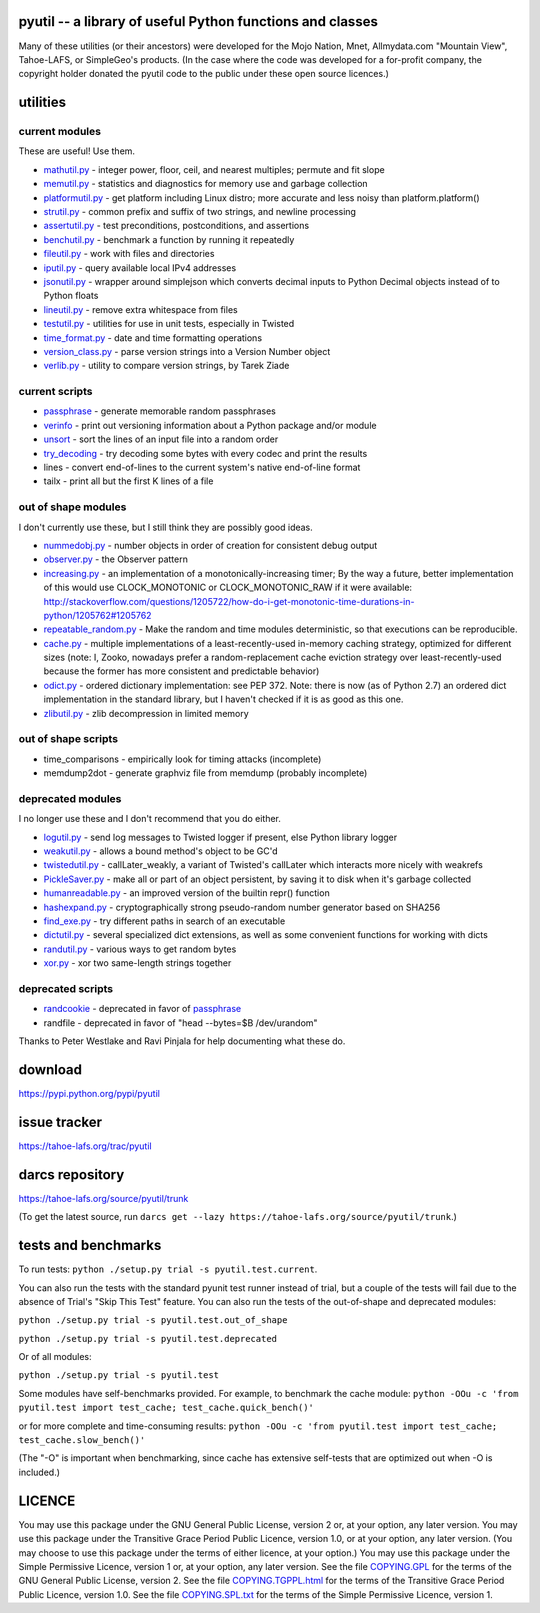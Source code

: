 ﻿

pyutil -- a library of useful Python functions and classes
==========================================================

Many of these utilities (or their ancestors) were developed for the Mojo
Nation, Mnet, Allmydata.com "Mountain View", Tahoe-LAFS, or SimpleGeo's
products.  (In the case where the code was developed for a for-profit
company, the copyright holder donated the pyutil code to the public under
these open source licences.)


utilities
=========

current modules
---------------

These are useful! Use them.

• mathutil.py_ - integer power, floor, ceil, and nearest multiples;
  permute and fit slope
• memutil.py_ - statistics and diagnostics for memory use and garbage
  collection
• platformutil.py_ - get platform including Linux distro; more accurate
  and less noisy than platform.platform()
• strutil.py_ - common prefix and suffix of two strings, and newline
  processing
• assertutil.py_ - test preconditions, postconditions, and assertions
• benchutil.py_ - benchmark a function by running it repeatedly
• fileutil.py_ - work with files and directories
• iputil.py_ - query available local IPv4 addresses
• jsonutil.py_ - wrapper around simplejson which converts decimal
  inputs to Python Decimal objects instead of to Python floats
• lineutil.py_ - remove extra whitespace from files
• testutil.py_ - utilities for use in unit tests, especially in Twisted
• time_format.py_ - date and time formatting operations
• version_class.py_ - parse version strings into a Version Number
  object
• verlib.py_ - utility to compare version strings, by Tarek Ziade

current scripts
---------------

• passphrase_ - generate memorable random passphrases
• verinfo_ - print out versioning information about a Python package
  and/or module
• unsort_ - sort the lines of an input file into a random order
• try_decoding_ - try decoding some bytes with every codec and print
  the results
• lines - convert end-of-lines to the current system's native
  end-of-line format
• tailx - print all but the first K lines of a file

out of shape modules
--------------------

I don't currently use these, but I still think they are possibly good
ideas.

• nummedobj.py_ - number objects in order of creation for consistent
  debug output
• observer.py_ - the Observer pattern
• increasing.py_ - an implementation of a monotonically-increasing
  timer; By the way a future, better implementation of this would use
  CLOCK_MONOTONIC or CLOCK_MONOTONIC_RAW if it were available:
  http://stackoverflow.com/questions/1205722/how-do-i-get-monotonic-time-durations-in-python/1205762#1205762
• repeatable_random.py_ - Make the random and time modules
  deterministic, so that executions can be reproducible.
• cache.py_ - multiple implementations of a least-recently-used
  in-memory caching strategy, optimized for different sizes (note: I,
  Zooko, nowadays prefer a random-replacement cache eviction strategy
  over least-recently-used because the former has more consistent and
  predictable behavior)
• odict.py_ - ordered dictionary implementation: see PEP 372. Note:
  there is now (as of Python 2.7) an ordered dict implementation in
  the standard library, but I haven't checked if it is as good as this
  one.
• zlibutil.py_ - zlib decompression in limited memory

out of shape scripts
--------------------

• time_comparisons - empirically look for timing attacks (incomplete)
• memdump2dot - generate graphviz file from memdump (probably
  incomplete)

deprecated modules
------------------

I no longer use these and I don't recommend that you do either.

• logutil.py_ - send log messages to Twisted logger if present, else
  Python library logger
• weakutil.py_ - allows a bound method's object to be GC'd
• twistedutil.py_ - callLater_weakly, a variant of Twisted's callLater
  which interacts more nicely with weakrefs
• PickleSaver.py_ - make all or part of an object persistent, by saving
  it to disk when it's garbage collected
• humanreadable.py_ - an improved version of the builtin repr()
  function
• hashexpand.py_ - cryptographically strong pseudo-random number
  generator based on SHA256
• find_exe.py_ - try different paths in search of an executable
• dictutil.py_ - several specialized dict extensions, as well as some
  convenient functions for working with dicts
• randutil.py_ - various ways to get random bytes
• xor.py_ - xor two same-length strings together

deprecated scripts
------------------

• randcookie_ - deprecated in favor of passphrase_
• randfile - deprecated in favor of "head --bytes=$B /dev/urandom"

Thanks to Peter Westlake and Ravi Pinjala for help documenting what
these do.



download
========

https://pypi.python.org/pypi/pyutil

issue tracker
=============

https://tahoe-lafs.org/trac/pyutil

darcs repository
================

https://tahoe-lafs.org/source/pyutil/trunk

(To get the latest source, run ``darcs get --lazy https://tahoe-lafs.org/source/pyutil/trunk``.)

tests and benchmarks
====================

To run tests: ``python ./setup.py trial -s pyutil.test.current``.

You can also run the tests with the standard pyunit test runner
instead of trial, but a couple of the tests will fail due to the
absence of Trial's "Skip This Test" feature. You can also run the
tests of the out-of-shape and deprecated modules:

``python ./setup.py trial -s pyutil.test.out_of_shape``

``python ./setup.py trial -s pyutil.test.deprecated``

Or of all modules:

``python ./setup.py trial -s pyutil.test``

Some modules have self-benchmarks provided.  For example, to benchmark
the cache module: ``python -OOu -c 'from pyutil.test import test_cache; test_cache.quick_bench()'``

or for more complete and time-consuming results: ``python -OOu -c 'from pyutil.test import test_cache; test_cache.slow_bench()'``

(The "-O" is important when benchmarking, since cache has extensive
self-tests that are optimized out when -O is included.)


LICENCE
=======

You may use this package under the GNU General Public License, version 2 or, at
your option, any later version.  You may use this package under the Transitive
Grace Period Public Licence, version 1.0, or at your option, any later version.
(You may choose to use this package under the terms of either licence, at your
option.)  You may use this package under the Simple Permissive Licence, version
1 or, at your option, any later version.  See the file COPYING.GPL_ for the
terms of the GNU General Public License, version 2.  See the file
COPYING.TGPPL.html_ for the terms of the Transitive Grace Period Public Licence,
version 1.0.  See the file COPYING.SPL.txt_ for the terms of the Simple
Permissive Licence, version 1.

.. _COPYING.GPL: COPYING.GPL
.. _COPYING.TGPPL.html: COPYING.TGPPL.html
.. _COPYING.SPL.txt: COPYING.SPL.txt

.. _mathutil.py: pyutil/mathutil.py
.. _memutil.py: pyutil/memutil.py
.. _platformutil.py: pyutil/platformutil.py
.. _strutil.py: pyutil/strutil.py
.. _assertutil.py: pyutil/assertutil.py
.. _benchutil.py: pyutil/benchutil.py
.. _fileutil.py: pyutil/fileutil.py
.. _iputil.py: pyutil/iputil.py
.. _jsonutil.py: pyutil/jsonutil.py
.. _lineutil.py: pyutil/lineutil.py
.. _testutil.py: pyutil/testutil.py
.. _time_format.py: pyutil/time_format.py
.. _version_class.py: pyutil/version_class.py
.. _zlibutil.py: pyutil/zlibutil.py
.. _nummedobj.py: pyutil/nummedobj.py
.. _observer.py: pyutil/observer.py
.. _increasing.py: pyutil/increasing.py
.. _repeatable_random.py: pyutil/repeatable_random.py
.. _cache.py: pyutil/cache.py
.. _odict.py: pyutil/odict.py
.. _logutil.py: pyutil/logutil.py
.. _weakutil.py: pyutil/weakutil.py
.. _twistedutil.py: pyutil/twistedutil.py
.. _PickleSaver.py: pyutil/PickleSaver.py
.. _humanreadable.py: pyutil/humanreadable.py
.. _hashexpand.py: pyutil/hashexpand.py
.. _find_exe.py: pyutil/find_exe.py
.. _dictutil.py: pyutil/dictutil.py
.. _randutil.py: pyutil/randutil.py
.. _xor.py: pyutil/xor/xor.py
.. _verlib.py: pyutil/verlib.py
.. _passphrase: pyutil/scripts/passphrase.py
.. _verinfo: pyutil/scripts/verinfo.py
.. _unsort: pyutil/scripts/unsort.py
.. _try_decoding: pyutil/scripts/try_decoding.py
.. _lines: pyutil/scripts/lines.py
.. _tailx: pyutil/scripts/tailx.py
.. _randcookie: pyutil/scripts/randcookie.py
.. _randfile: pyutil/scripts/randfile.py
